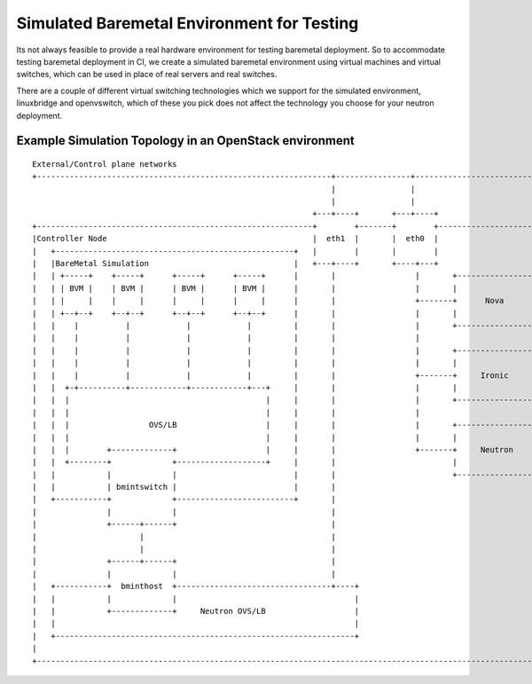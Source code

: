 .. _simulated-baremetal:

===========================================
Simulated Baremetal Environment for Testing
===========================================

Its not always feasible to provide a real hardware environment for testing
baremetal deployment. So to accommodate testing baremetal deployment in CI, we
create a simulated baremetal environment using virtual machines and virtual
switches, which can be used in place of real servers and real switches.

There are a couple of different virtual switching technologies which we support
for the simulated environment, linuxbridge and openvswitch, which of these you
pick does not affect the technology you choose for your neutron deployment.

Example Simulation Topology in an OpenStack environment
=========================================================

::

 External/Control plane networks
 +---------------------------------------------------------------+----------------+-----------------------------+
                                                                 |                |
                                                                 |                |
                                                             +---+----+       +---+----+
 +-----------------------------------------------------------+        +-------+        +------------------------+
 |Controller Node                                            |  eth1  |       |  eth0  |                        |
 |   +---------------------------------------------------+   |        |       |        |                        |
 |   |BareMetal Simulation                               |   +---+----+       +----+---+                        |
 |   | +-----+    +-----+      +-----+      +-----+      |       |                 |       +----------------+   |
 |   | | BVM |    | BVM |      | BVM |      | BVM |      |       |                 |       |                |   |
 |   | |     |    |     |      |     |      |     |      |       |                 +-------+      Nova      |   |
 |   | +--+--+    +--+--+      +--+--+      +--+--+      |       |                 |       |                |   |
 |   |    |          |            |            |         |       |                 |       +----------------+   |
 |   |    |          |            |            |         |       |                 |                            |
 |   |    |          |            |            |         |       |                 |       +----------------+   |
 |   |    |          |            |            |         |       |                 |       |                |   |
 |   |    |          |            |            |         |       |                 +-------+     Ironic     |   |
 |   |  +-+----------+------------+------------+---+     |       |                 |       |                |   |
 |   |  |                                          |     |       |                 |       +----------------+   |
 |   |  |                                          |     |       |                 |                            |
 |   |  |                 OVS/LB                   |     |       |                 |       +----------------+   |
 |   |  |                                          |     |       |                 |       |                |   |
 |   |  |        +-------------+                   |     |       |                 +-------+     Neutron    |   |
 |   |  +--------+             +-------------------+     |       |                         |                |   |
 |   |           |             |                         |       |                         +----------------+   |
 |   |           | bmintswitch |                         |       |                                              |
 |   +-----------+             +-------------------------+       |                                              |
 |               |             |                                 |                                              |
 |               +------+------+                                 |                                              |
 |                      |                                        |                                              |
 |                      |                                        |                                              |
 |               +------+------+                                 |                                              |
 |               |             |                                 |                                              |
 |   +-----------+  bminthost  +---------------------------------+----+                                         |
 |   |           |             |                                      |                                         |
 |   |           +-------------+     Neutron OVS/LB                   |                                         |
 |   |                                                                |                                         |
 |   +----------------------------------------------------------------+                                         |
 |                                                                                                              |
 +--------------------------------------------------------------------------------------------------------------+

